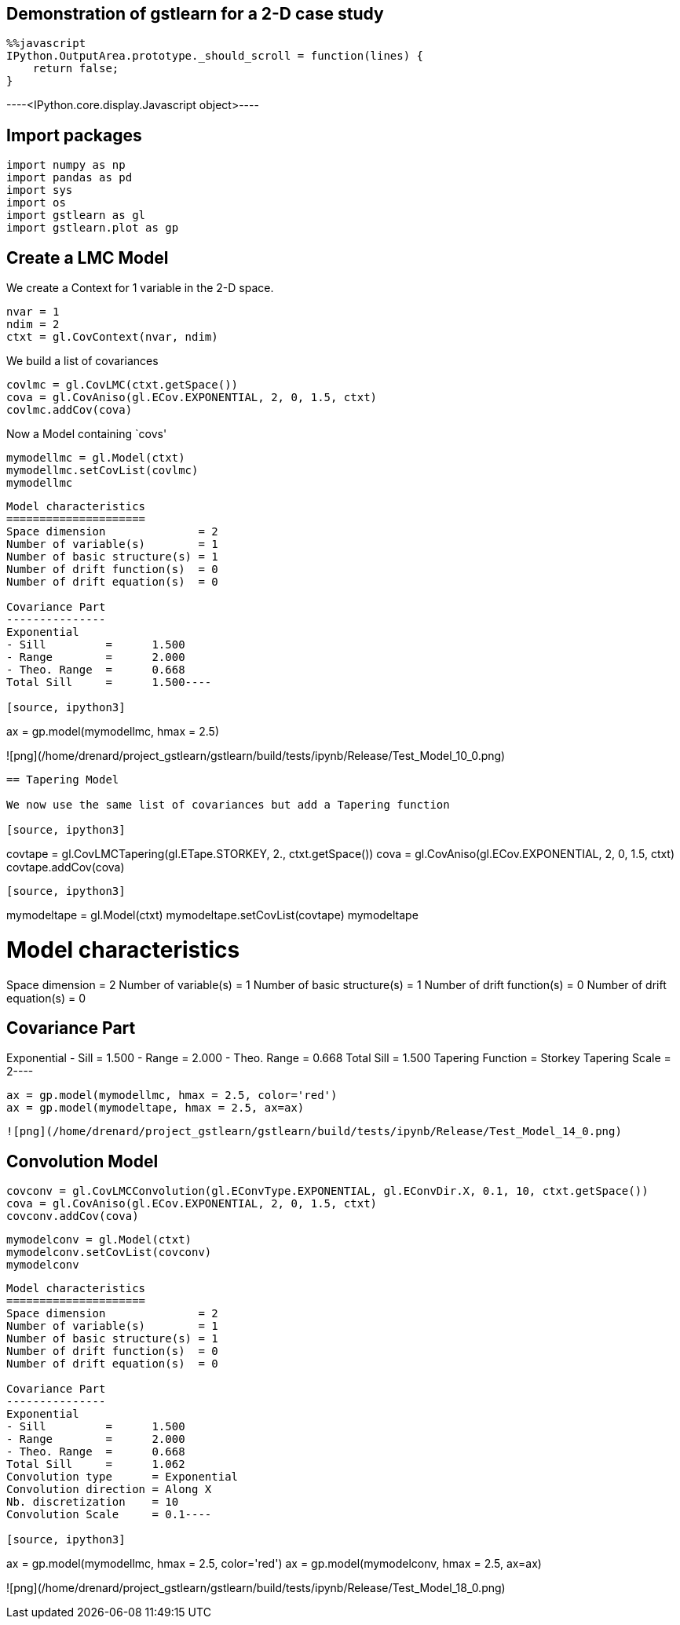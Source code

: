 == Demonstration of gstlearn for a 2-D case study

[source, javascript]
----
%%javascript
IPython.OutputArea.prototype._should_scroll = function(lines) {
    return false;
}
----


----<IPython.core.display.Javascript object>----

== Import packages

[source, ipython3]
----
import numpy as np
import pandas as pd
import sys
import os
import gstlearn as gl
import gstlearn.plot as gp
----

== Create a LMC Model

We create a Context for 1 variable in the 2-D space.

[source, ipython3]
----
nvar = 1
ndim = 2
ctxt = gl.CovContext(nvar, ndim)
----

We build a list of covariances

[source, ipython3]
----
covlmc = gl.CovLMC(ctxt.getSpace())
cova = gl.CovAniso(gl.ECov.EXPONENTIAL, 2, 0, 1.5, ctxt)
covlmc.addCov(cova)
----

Now a Model containing `covs'

[source, ipython3]
----
mymodellmc = gl.Model(ctxt)
mymodellmc.setCovList(covlmc)
mymodellmc
----


----
Model characteristics
=====================
Space dimension              = 2
Number of variable(s)        = 1
Number of basic structure(s) = 1
Number of drift function(s)  = 0
Number of drift equation(s)  = 0

Covariance Part
---------------
Exponential
- Sill         =      1.500
- Range        =      2.000
- Theo. Range  =      0.668
Total Sill     =      1.500----

[source, ipython3]
----
ax = gp.model(mymodellmc, hmax = 2.5)
----


----
![png](/home/drenard/project_gstlearn/gstlearn/build/tests/ipynb/Release/Test_Model_10_0.png)
----

== Tapering Model

We now use the same list of covariances but add a Tapering function

[source, ipython3]
----
covtape = gl.CovLMCTapering(gl.ETape.STORKEY, 2., ctxt.getSpace())
cova = gl.CovAniso(gl.ECov.EXPONENTIAL, 2, 0, 1.5, ctxt)
covtape.addCov(cova)
----

[source, ipython3]
----
mymodeltape = gl.Model(ctxt)
mymodeltape.setCovList(covtape)
mymodeltape
----


----
Model characteristics
=====================
Space dimension              = 2
Number of variable(s)        = 1
Number of basic structure(s) = 1
Number of drift function(s)  = 0
Number of drift equation(s)  = 0

Covariance Part
---------------
Exponential
- Sill         =      1.500
- Range        =      2.000
- Theo. Range  =      0.668
Total Sill     =      1.500
Tapering Function     = Storkey
Tapering Scale        = 2----

[source, ipython3]
----
ax = gp.model(mymodellmc, hmax = 2.5, color='red')
ax = gp.model(mymodeltape, hmax = 2.5, ax=ax)
----


----
![png](/home/drenard/project_gstlearn/gstlearn/build/tests/ipynb/Release/Test_Model_14_0.png)
----

== Convolution Model

[source, ipython3]
----
covconv = gl.CovLMCConvolution(gl.EConvType.EXPONENTIAL, gl.EConvDir.X, 0.1, 10, ctxt.getSpace())
cova = gl.CovAniso(gl.ECov.EXPONENTIAL, 2, 0, 1.5, ctxt)
covconv.addCov(cova)
----

[source, ipython3]
----
mymodelconv = gl.Model(ctxt)
mymodelconv.setCovList(covconv)
mymodelconv
----


----
Model characteristics
=====================
Space dimension              = 2
Number of variable(s)        = 1
Number of basic structure(s) = 1
Number of drift function(s)  = 0
Number of drift equation(s)  = 0

Covariance Part
---------------
Exponential
- Sill         =      1.500
- Range        =      2.000
- Theo. Range  =      0.668
Total Sill     =      1.062
Convolution type      = Exponential
Convolution direction = Along X
Nb. discretization    = 10
Convolution Scale     = 0.1----

[source, ipython3]
----
ax = gp.model(mymodellmc, hmax = 2.5, color='red')
ax = gp.model(mymodelconv, hmax = 2.5, ax=ax)
----


----
![png](/home/drenard/project_gstlearn/gstlearn/build/tests/ipynb/Release/Test_Model_18_0.png)
----
